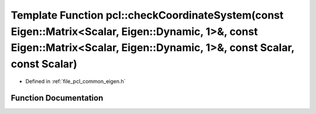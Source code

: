 .. _exhale_function_namespacepcl_1a073da9b1c5ee4fd5ac15eccd804995f7:

Template Function pcl::checkCoordinateSystem(const Eigen::Matrix<Scalar, Eigen::Dynamic, 1>&, const Eigen::Matrix<Scalar, Eigen::Dynamic, 1>&, const Scalar, const Scalar)
==========================================================================================================================================================================

- Defined in :ref:`file_pcl_common_eigen.h`


Function Documentation
----------------------


.. doxygenfunction:: pcl::checkCoordinateSystem(const Eigen::Matrix<Scalar, Eigen::Dynamic, 1>&, const Eigen::Matrix<Scalar, Eigen::Dynamic, 1>&, const Scalar, const Scalar)
